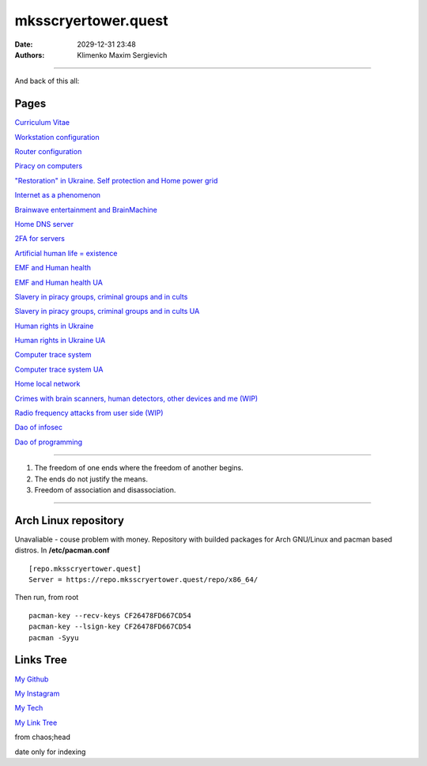 mksscryertower.quest
####################

:date: 2029-12-31 23:48
:authors: Klimenko Maxim Sergievich

####################

.. image:: images/mainmeme.jpg
	   :align: left


And back of this all:

.. image:: images/img-2024-12-03-011613.png
	   :align: left

=====
Pages
=====

`Curriculum Vitae <{filename}/category/Curriculum_Vitae_of_Klimenko_Maxim_Sergievich.rst>`_

`Workstation configuration <{filename}/category/Workstation_configuration.rst>`_

`Router configuration <{filename}/category/Router_configuration.rst>`_

`Piracy on computers <{filename}/category/Piracy_on_computers.rst>`_

`"Restoration" in Ukraine. Self protection and Home power grid <{filename}/category/Self_protection_and_Home_power_grid.rst>`_

`Internet as a phenomenon <{filename}/category/Internet_as_a_phenomenon.rst>`_

`Brainwave entertainment and BrainMachine <{filename}/category/Brainwave_entertainment.rst>`_

`Home DNS server <{filename}/category/Home_dns_server.rst>`_

`2FA for servers <{filename}/category/2FA_for_servers.rst>`_

`Artificial human life = existence <{filename}/category/Artificial_human_life_and_existence.rst>`_

`EMF and Human health <{filename}/category/Health_Effects_in_RF_Electromagnetic_fields.rst>`_

`EMF and Human health UA <{filename}/category/Health_Effects_in_RF_Electromagnetic_fields_ua.rst>`_

`Slavery in piracy groups, criminal groups and in cults <{filename}/category/Slavery_in_piracy_groups_criminal_groups_and_in_cults.rst>`_

`Slavery in piracy groups, criminal groups and in cults UA <{filename}/category/Slavery_in_piracy_groups_criminal_groups_and_in_cults_ua.rst>`_

`Human rights in Ukraine <{filename}/category/Human_rights_in_Ukraine.rst>`_

`Human rights in Ukraine UA <{filename}/category/Human_rights_in_Ukraine_ua.rst>`_

`Computer trace system <{filename}/category/Computer_trace_system.rst>`_

`Computer trace system UA <{filename}/category/Computer_trace_system_ua.rst>`_

`Home local network <{filename}/category/Home_local_network.rst>`_

`Crimes with brain scanners, human detectors, other devices and me (WIP) <{filename}/category/Crimes_with_brain_scanners_human_detectors_other_devices_and_me.rst>`_

`Radio frequency attacks from user side (WIP) <{filename}/category/Radio_frequency_attacks_from_user_side.rst>`_

`Dao of infosec <{filename}/category/Dao_of_infosec.rst>`_

`Dao of programming <{filename}/category/Dao_of_programming.rst>`_

#####################

1. The freedom of one ends where the freedom of another begins.

2. The ends do not justify the means.

3. Freedom of association and disassociation.

#####################

=====================
Arch Linux repository
=====================

Unavaliable - couse problem with money.
Repository with builded packages for Arch GNU/Linux and pacman based distros.
In **/etc/pacman.conf** ::

  [repo.mksscryertower.quest]
  Server = https://repo.mksscryertower.quest/repo/x86_64/

Then run, from root ::

  pacman-key --recv-keys CF26478FD667CD54
  pacman-key --lsign-key CF26478FD667CD54
  pacman -Syyu


==========
Links Tree
==========

`My Github`_

.. _My Github: https://github.com/asciiscry3r

`My Instagram`_

.. _My Instagram: https://www.instagram.com/maximklimenkosergievich/

`My Tech`_

.. _My Tech: https://photos.app.goo.gl/Qp3hbLHZ2Ch7RH497

`My Link Tree`_

.. _My Link Tree: https://linktr.ee/_scry3r_


.. image:: images/emfanime.png
	   :align: left

.. image:: images/animephosphen.png
	   :align: left

from chaos;head

date only for indexing
